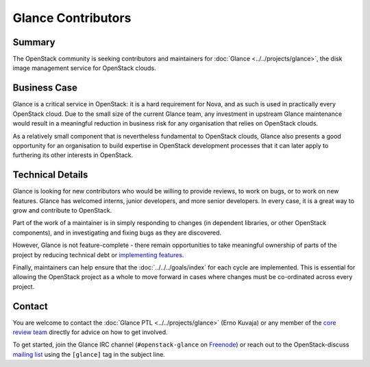 =====================
 Glance Contributors
=====================

Summary
-------

The OpenStack community is seeking contributors and maintainers for
:doc:`Glance <../../projects/glance>`, the disk image management service for
OpenStack clouds.

Business Case
-------------

Glance is a critical service in OpenStack: it is a hard requirement for Nova,
and as such is used in practically every OpenStack cloud. Due to the small size
of the current Glance team, any investment in upstream Glance maintenance would
result in a meaningful reduction in business risk for any organisation that
relies on OpenStack clouds.

As a relatively small component that is nevertheless fundamental to OpenStack
clouds, Glance also presents a good opportunity for an organisation to build
expertise in OpenStack development processes that it can later apply to
furthering its other interests in OpenStack.

Technical Details
-----------------

Glance is looking for new contributors who would be willing to provide reviews,
to work on bugs, or to work on new features. Glance has welcomed interns,
junior developers, and more senior developers. In every case, it is a great way
to grow and contribute to OpenStack.

Part of the work of a maintainer is in simply responding to changes (in
dependent libraries, or other OpenStack components), and in investigating and
fixing bugs as they are discovered.

However, Glance is not feature-complete - there remain opportunities to take
meaningful ownership of parts of the project by reducing technical debt or
`implementing features`_.

Finally, maintainers can help ensure that the :doc:`../../../goals/index` for
each cycle are implemented. This is essential for allowing the OpenStack
project as a whole to move forward in cases where changes must be co-ordinated
across every project.

Contact
-------

You are welcome to contact the :doc:`Glance PTL <../../projects/glance>` (Erno
Kuvaja) or any member of the `core review team`_ directly for advice on how to
get involved.

To get started, join the Glance IRC channel (``#openstack-glance`` on `Freenode
<https://freenode.net>`_) or reach out to the OpenStack-discuss `mailing list`_
using the ``[glance]`` tag in the subject line.

.. _`implementing features`: https://specs.openstack.org/glance-specs/specs/untargeted/index.html
.. _`core review team`: https://review.opendev.org/#/admin/groups/13,members
.. _`mailing list`: http://lists.openstack.org/cgi-bin/mailman/listinfo/openstack-discuss
